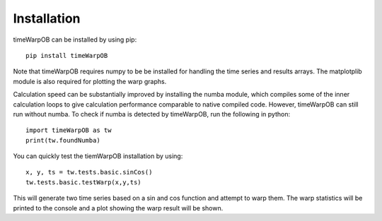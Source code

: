 Installation
============

timeWarpOB can be installed by using pip::

	pip install timeWarpOB

Note that timeWarpOB requires numpy to be be installed for handling the time series and results arrays.  The matplotplib module is also required for plotting the warp graphs.

Calculation speed can be substantially improved by installing the numba module, which compiles some of the inner calculation loops to give calculation performance comparable to native compiled code. However, timeWarpOB can still run without numba.  To check if numba is detected by timeWarpOB, run the following in python::

	import timeWarpOB as tw
	print(tw.foundNumba)

You can quickly test the tiemWarpOB installation by using::

	x, y, ts = tw.tests.basic.sinCos()
	tw.tests.basic.testWarp(x,y,ts)

This will generate two time series based on a sin and cos function and attempt to warp them.  The warp statistics will be printed to the console and a plot showing the warp result will be shown.